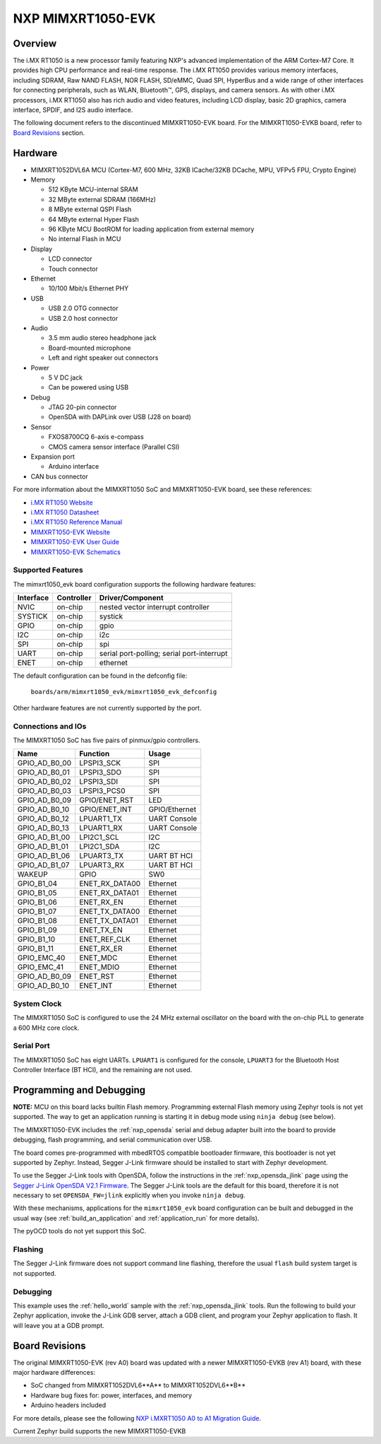 .. _mimxrt1050_evk:

NXP MIMXRT1050-EVK
##################

Overview
********

The i.MX RT1050 is a new processor family featuring NXP's advanced
implementation of the ARM Cortex-M7 Core. It provides high CPU performance and
real-time response. The i.MX RT1050 provides various memory interfaces,
including SDRAM, Raw NAND FLASH, NOR FLASH, SD/eMMC, Quad SPI, HyperBus and a
wide range of other interfaces for connecting peripherals, such as WLAN,
Bluetooth™, GPS, displays, and camera sensors. As with other i.MX processors,
i.MX RT1050 also has rich audio and video features, including LCD display,
basic 2D graphics, camera interface, SPDIF, and I2S audio interface.

The following document refers to the discontinued MIMXRT1050-EVK board. For the
MIMXRT1050-EVKB board, refer to `Board Revisions`_ section.

.. image:: mimxrt1050_evk.jpg
   :width: 720px
   :align: center
   :alt: MIMXRT1050-EVK

Hardware
********

- MIMXRT1052DVL6A MCU (Cortex-M7, 600 MHz, 32KB ICache/32KB DCache, MPU,
  VFPv5 FPU, Crypto Engine)

- Memory

  - 512 KByte MCU-internal SRAM
  - 32 MByte external SDRAM (166MHz)
  - 8 MByte external QSPI Flash
  - 64 MByte external Hyper Flash
  - 96 KByte MCU BootROM for loading application from external memory
  - No internal Flash in MCU

- Display

  - LCD connector
  - Touch connector

- Ethernet

  - 10/100 Mbit/s Ethernet PHY

- USB

  - USB 2.0 OTG connector
  - USB 2.0 host connector

- Audio

  - 3.5 mm audio stereo headphone jack
  - Board-mounted microphone
  - Left and right speaker out connectors

- Power

  - 5 V DC jack
  - Can be powered using USB

- Debug

  - JTAG 20-pin connector
  - OpenSDA with DAPLink over USB (J28 on board)

- Sensor

  - FXOS8700CQ 6-axis e-compass
  - CMOS camera sensor interface (Parallel CSI)

- Expansion port

  - Arduino interface

- CAN bus connector

For more information about the MIMXRT1050 SoC and MIMXRT1050-EVK board, see
these references:

- `i.MX RT1050 Website`_
- `i.MX RT1050 Datasheet`_
- `i.MX RT1050 Reference Manual`_
- `MIMXRT1050-EVK Website`_
- `MIMXRT1050-EVK User Guide`_
- `MIMXRT1050-EVK Schematics`_

Supported Features
==================

The mimxrt1050_evk board configuration supports the following hardware
features:

+-----------+------------+-------------------------------------+
| Interface | Controller | Driver/Component                    |
+===========+============+=====================================+
| NVIC      | on-chip    | nested vector interrupt controller  |
+-----------+------------+-------------------------------------+
| SYSTICK   | on-chip    | systick                             |
+-----------+------------+-------------------------------------+
| GPIO      | on-chip    | gpio                                |
+-----------+------------+-------------------------------------+
| I2C       | on-chip    | i2c                                 |
+-----------+------------+-------------------------------------+
| SPI       | on-chip    | spi                                 |
+-----------+------------+-------------------------------------+
| UART      | on-chip    | serial port-polling;                |
|           |            | serial port-interrupt               |
+-----------+------------+-------------------------------------+
| ENET      | on-chip    | ethernet                            |
+-----------+------------+-------------------------------------+

The default configuration can be found in the defconfig file:

	``boards/arm/mimxrt1050_evk/mimxrt1050_evk_defconfig``

Other hardware features are not currently supported by the port.

Connections and IOs
===================

The MIMXRT1050 SoC has five pairs of pinmux/gpio controllers.

+---------------+-----------------+---------------------------+
| Name          | Function        | Usage                     |
+===============+=================+===========================+
| GPIO_AD_B0_00 | LPSPI3_SCK      | SPI                       |
+---------------+-----------------+---------------------------+
| GPIO_AD_B0_01 | LPSPI3_SDO      | SPI                       |
+---------------+-----------------+---------------------------+
| GPIO_AD_B0_02 | LPSPI3_SDI      | SPI                       |
+---------------+-----------------+---------------------------+
| GPIO_AD_B0_03 | LPSPI3_PCS0     | SPI                       |
+---------------+-----------------+---------------------------+
| GPIO_AD_B0_09 | GPIO/ENET_RST   | LED                       |
+---------------+-----------------+---------------------------+
| GPIO_AD_B0_10 | GPIO/ENET_INT   | GPIO/Ethernet             |
+---------------+-----------------+---------------------------+
| GPIO_AD_B0_12 | LPUART1_TX      | UART Console              |
+---------------+-----------------+---------------------------+
| GPIO_AD_B0_13 | LPUART1_RX      | UART Console              |
+---------------+-----------------+---------------------------+
| GPIO_AD_B1_00 | LPI2C1_SCL      | I2C                       |
+---------------+-----------------+---------------------------+
| GPIO_AD_B1_01 | LPI2C1_SDA      | I2C                       |
+---------------+-----------------+---------------------------+
| GPIO_AD_B1_06 | LPUART3_TX      | UART BT HCI               |
+---------------+-----------------+---------------------------+
| GPIO_AD_B1_07 | LPUART3_RX      | UART BT HCI               |
+---------------+-----------------+---------------------------+
| WAKEUP        | GPIO            | SW0                       |
+---------------+-----------------+---------------------------+
| GPIO_B1_04    | ENET_RX_DATA00  | Ethernet                  |
+---------------+-----------------+---------------------------+
| GPIO_B1_05    | ENET_RX_DATA01  | Ethernet                  |
+---------------+-----------------+---------------------------+
| GPIO_B1_06    | ENET_RX_EN      | Ethernet                  |
+---------------+-----------------+---------------------------+
| GPIO_B1_07    | ENET_TX_DATA00  | Ethernet                  |
+---------------+-----------------+---------------------------+
| GPIO_B1_08    | ENET_TX_DATA01  | Ethernet                  |
+---------------+-----------------+---------------------------+
| GPIO_B1_09    | ENET_TX_EN      | Ethernet                  |
+---------------+-----------------+---------------------------+
| GPIO_B1_10    | ENET_REF_CLK    | Ethernet                  |
+---------------+-----------------+---------------------------+
| GPIO_B1_11    | ENET_RX_ER      | Ethernet                  |
+---------------+-----------------+---------------------------+
| GPIO_EMC_40   | ENET_MDC        | Ethernet                  |
+---------------+-----------------+---------------------------+
| GPIO_EMC_41   | ENET_MDIO       | Ethernet                  |
+---------------+-----------------+---------------------------+
| GPIO_AD_B0_09 | ENET_RST        | Ethernet                  |
+---------------+-----------------+---------------------------+
| GPIO_AD_B0_10 | ENET_INT        | Ethernet                  |
+---------------+-----------------+---------------------------+

System Clock
============

The MIMXRT1050 SoC is configured to use the 24 MHz external oscillator on the
board with the on-chip PLL to generate a 600 MHz core clock.

Serial Port
===========

The MIMXRT1050 SoC has eight UARTs. ``LPUART1`` is configured for the console,
``LPUART3`` for the Bluetooth Host Controller Interface (BT HCI), and the
remaining are not used.

Programming and Debugging
*************************

**NOTE:** MCU on this board lacks builtin Flash memory. Programming external
Flash memory using Zephyr tools is not yet supported. The way to get an
application running is starting it in debug mode using ``ninja debug`` (see
below).

The MIMXRT1050-EVK includes the :ref:`nxp_opensda` serial and debug adapter
built into the board to provide debugging, flash programming, and serial
communication over USB.

The board comes pre-programmed with mbedRTOS compatible bootloader firmware,
this bootloader is not yet supported by Zephyr. Instead, Segger J-Link firmware
should be installed to start with Zephyr development.

To use the Segger J-Link tools with OpenSDA, follow the instructions in the
:ref:`nxp_opensda_jlink` page using the `Segger J-Link OpenSDA V2.1 Firmware`_.
The Segger J-Link tools are the default for this board, therefore it is not
necessary to set ``OPENSDA_FW=jlink`` explicitly when you invoke ``ninja
debug``.

With these mechanisms, applications for the ``mimxrt1050_evk`` board
configuration can be built and debugged in the usual way (see
:ref:`build_an_application` and :ref:`application_run` for more details).

The pyOCD tools do not yet support this SoC.

Flashing
========

The Segger J-Link firmware does not support command line flashing, therefore
the usual ``flash`` build system target is not supported.

Debugging
=========

This example uses the :ref:`hello_world` sample with the
:ref:`nxp_opensda_jlink` tools. Run the following to build your Zephyr
application, invoke the J-Link GDB server, attach a GDB client, and program
your Zephyr application to flash. It will leave you at a GDB prompt.

.. zephyr-app-commands::
   :zephyr-app: samples/hello_world
   :board: mimxrt1050_evk
   :goals: debug

Board Revisions
***************

The original MIMXRT1050-EVK (rev A0) board was updated with a newer
MIMXRT1050-EVKB (rev A1) board, with these major hardware differences:

- SoC changed from MIMXRT1052DVL6**A** to MIMXRT1052DVL6**B**
- Hardware bug fixes for: power, interfaces, and memory
- Arduino headers included

For more details, please see the following `NXP i.MXRT1050 A0 to A1 Migration Guide`_.

Current Zephyr build supports the new MIMXRT1050-EVKB

.. _MIMXRT1050-EVK Website:
   https://www.nxp.com/products/microcontrollers-and-processors/arm-based-processors-and-mcus/i.mx-applications-processors/i.mx-rt-series/i.mx-rt1050-evaluation-kit:MIMXRT1050-EVK

.. _MIMXRT1050-EVK User Guide:
   https://www.nxp.com/webapp/Download?colCode=IMXRT1050EVKBHUG

.. _MIMXRT1050-EVK Schematics:
   https://www.nxp.com/webapp/Download?colCode=MIMXRT1050-EVK-DESIGNFILES

.. _i.MX RT1050 Website:
   https://www.nxp.com/products/microcontrollers-and-processors/arm-based-processors-and-mcus/i.mx-applications-processors/i.mx-rt-series/i.mx-rt1050-crossover-processor-with-arm-cortex-m7-core:i.MX-RT1050

.. _i.MX RT1050 Datasheet:
   https://www.nxp.com/docs/en/data-sheet/IMXRT1050CEC.pdf

.. _i.MX RT1050 Reference Manual:
   https://www.nxp.com/docs/en/reference-manual/IMXRT1050RM.pdf

.. _DAPLink FRDM-K64F Firmware:
   http://www.nxp.com/assets/downloads/data/en/ide-debug-compile-build-tools/OpenSDAv2.2_DAPLink_frdmk64f_rev0242.zip

.. _Segger J-Link OpenSDA V2.1 Firmware:
   https://www.segger.com/downloads/jlink/OpenSDA_V2_1.bin

.. _NXP i.MXRT1050 A0 to A1 Migration Guide:
   https://www.nxp.com/docs/en/nxp/application-notes/AN12146.pdf

